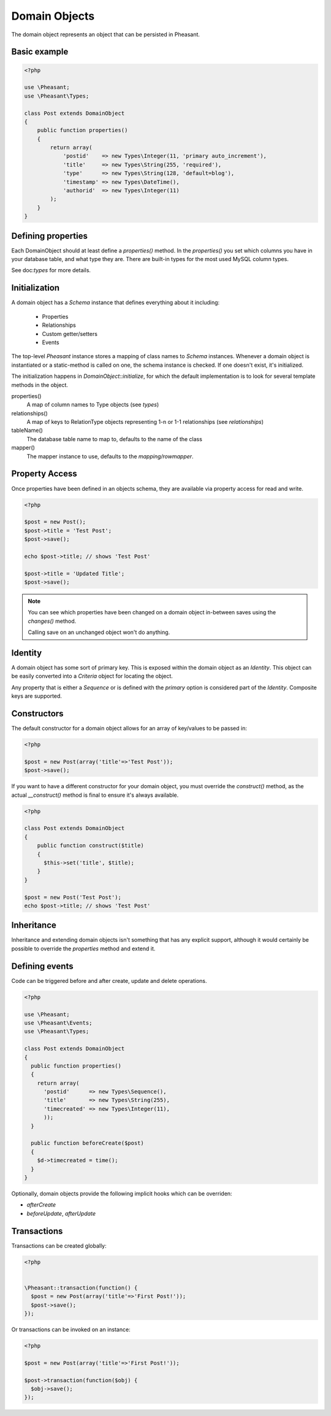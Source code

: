Domain Objects
==============

The domain object represents an object that can be persisted in Pheasant.


Basic example
-------------

.. code-block:: php

    <?php

    use \Pheasant;
    use \Pheasant\Types;

    class Post extends DomainObject
    {
        public function properties()
        {
            return array(
                'postid'    => new Types\Integer(11, 'primary auto_increment'),
                'title'     => new Types\String(255, 'required'),
                'type'      => new Types\String(128, 'default=blog'),
                'timestamp' => new Types\DateTime(),
                'authorid'  => new Types\Integer(11)
            );
        }
    }


Defining properties
-------------------

Each DomainObject should at least define a `properties()` method. In the `properties()` you set
which columns you have in your database table, and what type they are. There are built-in types
for the most used MySQL column types.

See doc:`types` for more details.


Initialization
--------------

A domain object has a `Schema` instance that defines everything about it including:

 * Properties
 * Relationships
 * Custom getter/setters
 * Events

The top-level `Pheasant` instance stores a mapping of class names to `Schema` instances. Whenever
a domain object is instantiated or a static-method is called on one, the schema instance is checked.
If one doesn't exist, it's initialized.

The initialization happens in `DomainObject::initialize`, for which the default implementation is to
look for several template methods in the object.

properties()
    A map of column names to Type objects (see `types`)

relationships()
    A map of keys to RelationType objects representing 1-n or 1-1 relationships  (see `relationships`)

tableName()
    The database table name to map to, defaults to the name of the class

mapper()
    The mapper instance to use, defaults to the `mapping/rowmapper`.

Property Access
---------------

Once properties have been defined in an objects schema, they are available via property access for read and write.

.. code-block:: php

    <?php

    $post = new Post();
    $post->title = 'Test Post';
    $post->save();

    echo $post->title; // shows 'Test Post'

    $post->title = 'Updated Title';
    $post->save();

.. note::

    You can see which properties have been changed on a domain object in-between saves using the `changes()` method.

    Calling save on an unchanged object won't do anything.


Identity
--------

A domain object has some sort of primary key. This is exposed within the domain object as an `Identity`. This object
can be easily converted into a `Criteria` object for locating the object.

Any property that is either a `Sequence` or is defined with the `primary` option is considered part of the `Identity`. Composite keys
are supported.


Constructors
------------

The default constructor for a domain object allows for an array of key/values to be passed in:

.. code-block:: php

    <?php

    $post = new Post(array('title'=>'Test Post'));
    $post->save();

If you want to have a different constructor for your domain object, you must override the `construct()` method, as
the actual `__construct()` method is final to ensure it's always available.

.. code-block:: php

    <?php

    class Post extends DomainObject
    {
        public function construct($title)
        {
          $this->set('title', $title);
        }
    }

    $post = new Post('Test Post');
    echo $post->title; // shows 'Test Post'


Inheritance
-----------

Inheritance and extending domain objects isn't something that has any explicit support, although it would certainly
be possible to override the `properties` method and extend it.


Defining events
---------------

Code can be triggered before and after create, update and delete operations.

.. code-block:: php

    <?php

    use \Pheasant;
    use \Pheasant\Events;
    use \Pheasant\Types;

    class Post extends DomainObject
    {
      public function properties()
      {
        return array(
          'postid'      => new Types\Sequence(),
          'title'       => new Types\String(255),
          'timecreated' => new Types\Integer(11),
          ));
      }

      public function beforeCreate($post)
      {
        $d->timecreated = time();
      }
    }

Optionally, domain objects provide the following implicit hooks which can be overriden:

- `afterCreate`
- `beforeUpdate`, `afterUpdate`


Transactions
------------

Transactions can be created globally:

.. code-block:: php

    <?php


    \Pheasant::transaction(function() {
      $post = new Post(array('title'=>'First Post!'));
      $post->save();
    });

Or transactions can be invoked on an instance:

.. code-block:: php

    <?php

    $post = new Post(array('title'=>'First Post!'));

    $post->transaction(function($obj) {
      $obj->save();
    });
